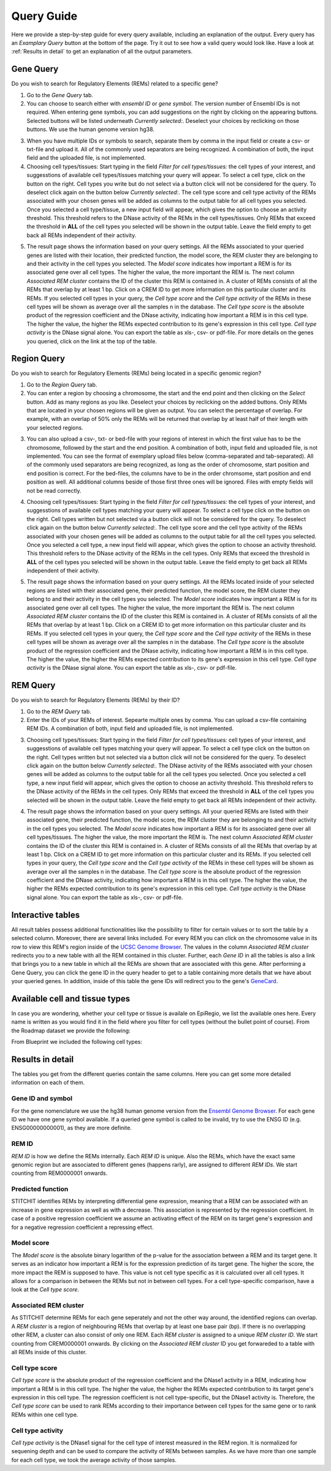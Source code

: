 Query Guide
---------
Here we provide a step-by-step guide for every query available, including an explanation of the output. Every query has an *Examplary Query* button at the  bottom of the page. Try it out to see how a valid query would look like. Have a look at :ref:`Results in detail` to get an explanation of all the output parameters. 

Gene Query
=================

Do you wish to search for Regulatory Elements (REMs) related to a specific gene? 

.. image:: ./images/mini_overview_gene.png
  :width: 600
  :alt: Gene Query mini overview

1. Go to the *Gene Query* tab. 

2. You can choose to search either with *ensembl ID* or *gene symbol*. The version number of Ensembl IDs is not required. When entering gene symbols, you can add suggestions on the right by clicking on the appearing buttons. Selected buttons will be listed underneath *Currently selected:*. Deselect your choices by reclicking on those buttons. We use the human genome version hg38.

.. image:: ./images/2802GeneQueryForm.png
  :width: 400
  :alt: Gene Query form

3. When you have multiple IDs or symbols to search, separate them by comma in the input field or create a csv- or txt-file and upload it. All of the commonly used separators are being recognized. A combination of both, the input field and the uploaded file, is not implemented.

4. Choosing cell types/tissues: Start typing in the field *Filter for cell types/tissues:* the cell types of your interest, and suggesstions of available cell types/tissues matching your query will appear. To select a cell type, click on the button on the right. Cell types you write but do not select via a button click will not be considered for the query. To deselect click again on the button below *Currently selected:*. The cell type score and cell type activity of the REMs associated with your chosen genes will be added as columns to the output table for all cell types you selected. Once you selected a cell type/tissue, a new input field will appear, which gives the option to choose an activity threshold. This threshold refers to the DNase activity of the REMs in the cell types/tissues. Only REMs that exceed the threshold in **ALL** of the cell types you selected will be shown in the output table. Leave the field empty to get back all REMs independent of their activity. 

.. image:: ./images/geneQuery_cellTypes.png
  :width: 800
  :alt: Cell type/tissue selection


5. The result page shows the information based on your query settings. All the REMs associated to your queried genes are listed with their location, their predicted function, the model score, the REM cluster they are belonging to and their activity in the cell types you selected. The *Model score* indicates how important a REM is for its associated gene over all cell types. The higher the value, the more important the REM is. The next column *Associated REM cluster* contains the ID of the cluster this REM is contained in. A cluster of REMs consists of all the REMs that overlap by at least 1 bp. Click on a CREM ID to get more information on this particular cluster and its REMs. If you selected cell types in your query, the *Cell type score* and the *Cell type activity* of the REMs in these cell types will be shown as average over all the samples n in the database. The *Cell type score* is the absolute product of the regression coefficient and the DNase activity, indicating how important a REM is in this cell type. The higher the value, the higher the REMs expected contribution to its gene's expression in this cell type. *Cell type activity* is the DNase signal alone. You can export the table as xls-, csv- or pdf-file. For more details on the genes you queried, click on the link at the top of the table. 

.. image:: ./images/2802GeneQueryOutput.png
  :alt: Gene Query output
  :width: 800



Region Query
===================

Do you wish to search for Regulatory Elements (REMs) being located in a specific genomic region? 

.. image:: ./images/mini_overview_region.png
  :width: 600
  :alt: Region Query mini overview

1. Go to the *Region Query* tab. 

2. You can enter a region by choosing a chromosome, the start and the end point and then clicking on the *Select* button. Add as many regions as you like. Deselect your choices by reclicking on the added buttons. Only REMs that are located in your chosen regions will be given as output. You can select the percentage of overlap. For example, with an overlap of 50% only the REMs will be returned that overlap by at least half of their length with your selected regions.

.. image:: ./images/2802RegionQueryForm.png
  :width: 400
  :alt: Region Query form

3. You can also upload a csv-, txt- or bed-file with your regions of interest in which the first value has to be the chromosome, followed by the start and the end position. A combination of both, input field and uploaded file, is not implemented. You can see the format of exemplary upload files below (comma-separated and tab-separated). All of the commonly used separators are being recognized, as long as the order of chromosome, start position and end position is correct. For the bed-files, the columns have to be in the order chromsome, start position and end position as well. All additional columns beside of those first three ones will be ignored. Files with empty fields will not be read correctly. 

.. image:: ./images/ExampleCSVRegionCS2.png
  :width: 400
  :alt: Exemplary region query upload file comma separated
  

  
.. image:: ./images/ExampleCSVRegionTS2.png
  :width: 250
  :alt: Exemplary region query upload file tab separated
  

4. Choosing cell types/tissues: Start typing in the field *Filter for cell types/tissues:* the cell types of your interest, and suggesstions of available cell types matching your query will appear. To select a cell type click on the button on the right. Cell types written but not selected via a button click will not be considered for the query. To deselect click again on the button below *Currently selected:*. The cell type score and the cell type activity of the REMs associated with your chosen genes will be added as columns to the output table for all the cell types you selected. Once you selected a cell type, a new input field will appear, which gives the option to choose an activity threshold. This threshold refers to the DNase activity of the REMs in the cell types. Only REMs that exceed the threshold in **ALL** of the cell types you selected will be shown in the output table. Leave the field empty to get back all REMs independent of their activity. 

.. image:: ./images/geneQuery_cellTypes.png
  :width: 800
  :alt: Cell type/tissue selection
  
  
5. The result page shows the information based on your query settings. All the REMs located inside of your selected regions are listed with their associated gene, their predicted function, the model score, the REM cluster they belong to and their activity in the cell types you selected. The *Model score* indicates how important a REM is for its associated gene over all cell types. The higher the value, the more important the REM is. The next column *Associated REM cluster* contains the ID of the cluster this REM is contained in. A cluster of REMs consists of all the REMs that overlap by at least 1 bp. Click on a CREM ID to get more information on this particular cluster and its REMs. If you selected cell types in your query, the *Cell type score* and the *Cell type activity* of the REMs in these cell types will be shown as average over all the samples n in the database. The *Cell type score* is the absolute product of the regression coefficient and the DNase activity, indicating how important a REM is in this cell type. The higher the value, the higher the REMs expected contribution to its gene's expression in this cell type. *Cell type activity* is the DNase signal alone. You can export the table as xls-, csv- or pdf-file.

.. image:: ./images/2802RegionQueryOutput.png
  :alt: Region Query output
  :width: 800




REM Query
=================

Do you wish to search for Regulatory Elements (REMs) by their ID? 

.. image:: ./images/mini_overview_REM.png
  :width: 600
  :alt: Gene Query mini overview

1. Go to the *REM Query* tab. 

2. Enter the IDs of your REMs of interest. Sepearte multiple ones by comma. You can upload a csv-file containing REM IDs. A combination of both, input field and uploaded file, is not implemented.

.. image:: ./images/2802REMQueryForm.png
  :width: 400
  :alt: REMQuery form


3. Choosing cell types/tissues: Start typing in the field *Filter for cell types/tissues:* cell types of your interest, and suggesstions of available cell types matching your query will appear. To select a cell type click on the button on the right. Cell types written but not selected via a button click will not be considered for the query. To deselect click again on the button below *Currently selected:*. The DNase activity of the REMs associated with your chosen genes will be added as columns to the output table for all the cell types you selected. Once you selected a cell type, a new input field will appear, which gives the option to choose an activity threshold. This threshold refers to the DNase activity of the REMs in the cell types. Only REMs that exceed the threshold in **ALL** of the cell types you selected will be shown in the output table. Leave the field empty to get back all REMs independent of their activity. 


.. image:: ./images/geneQuery_cellTypes.png
  :width: 800
  :alt: Cell type/tissue selection

4. The result page shows the information based on your query settings. All your queried REMs are listed with their associated gene, their predicted function, the model score, the REM cluster they are belonging to and their activity in the cell types you selected. The *Model score* indicates how important a REM is for its associated gene over all cell types/tissues. The higher the value, the more important the REM is. The next column *Associated REM cluster* contains the ID of the cluster this REM is contained in. A cluster of REMs consists of all the REMs that overlap by at least 1 bp. Click on a CREM ID to get more information on this particular cluster and its REMs. If you selected cell types in your query, the *Cell type score* and the *Cell type activity* of the REMs in these cell types will be shown as average over all the samples n in the database. The *Cell type score* is the absolute product of the regression coefficient and the DNase activity, indicating how important a REM is in this cell type. The higher the value, the higher the REMs expected contribution to its gene's expression in this cell type. *Cell type activity* is the DNase signal alone. You can export the table as xls-, csv- or pdf-file.

.. image:: ./images/2802REMQueryOutput.png
  :alt: REM Query output  
  :width: 800


Interactive tables
=================

All result tables possess additional functionalities like the possibility to filter for certain values or to sort the table by a selected column. Moreover, there are several links included. For every REM you can click on the chromosome value in its row to view this REM's region inside of the `UCSC Genome Browser <https://genome.ucsc.edu/>`_. The values in the column *Associated REM cluster* redirects you to a new table with all the REM contained in this cluster. Further, each *Gene ID* in all the tables is also a link that brings you to a new table in which all the REMs are shown that are associated with this gene. After performing a Gene Query, you can click the gene ID in the query header to get to a table containing more details that we have about your queried genes. In addition, inside of this table the gene IDs will redirect you to the gene's `GeneCard <https://www.genecards.org/>`_.


Available cell and tissue types
=================
In case you are wondering, whether your cell type or tissue is availale on EpiRegio, we list the available ones here. Every name is written as you would find it in the field where you filter for cell types (without the bullet point of course). From the Roadmap dataset we provide the following:

.. hlist::
  :columns: 3
  
  * skin fibroblast
  * fibroblast of skin of abdomen 
  * imr-90
  * trophoblast cell  
  * muscle of arm 
  * stomach
  * muscle of back
  * small intestine
  * muscle of leg
  * large intestine
  * left lung
  * kidney
  * right lung 
  * thymus
  * heart
  * renal cortex
  * adrenal gland
  * renal pelvis
  * left kidney
  * left renal cortex
  * left renal pelvis
  * right renal pelvis
  * spinal cord
  * right renal cortex interstitium
  * spleen
  * psoas muscle
  * muscle of trunk
  * ovary
  * pancreas
  * testis
  * forelimb muscle
  * hindlimb muscle
  * h1-hesc

From Blueprint we included the following cell types:

.. hlist::
  :columns: 3
  
  * "cd8-positive, alpha-beta t cell"
  * "cd14-positive, cd16-negative classical monocyte"
  * acute lymphocytic leukemia
  * macrophage
  * "cd34-negative, cd41-positive, cd42-positive megakaryocyte cell"
  * "cd4-positive, alpha-beta t cell"
  * erythroblast
  * macrophage
  * inflammatory macrophage
  * acute myeloid leukemia
  * chronic lymphocytic leukemia
  * macrophage – b-glucan
  * cd14-positive monocyte


Results in detail
=================
The tables you get from the different queries contain the same columns. Here you can get some more detailed information on each of them.

Gene ID and symbol
~~~~~~~
For the gene nomenclature we use the hg38 human genome version from the `Ensembl Genome Browser <https://www.ensembl.org/Homo_sapiens/Info/Index?db=core>`_. For each gene ID we have one gene symbol available. If a queried gene symbol is called to be invalid, try to use the ENSG ID (e.g. ENSG00000000001), as they are more definite. 

REM ID
~~~~~~~
*REM ID* is how we define the REMs internally. Each *REM ID* is unique.  Also the REMs, which have the exact same genomic region but are associated to different genes (happens rarly), are assigned to different *REM IDs*. We start counting from REM0000001 onwards.

Predicted function
~~~~~~~
STITCHIT identifies REMs by interpreting differential gene expression, meaning that a REM can be associated with an increase in gene expression as well as with a decrease. This association is represented by the regression coefficient. In case of a positive regression coefficient we assume an activating effect of the REM on its target gene's expression and for a negative regression coefficient a repressing effect.

Model score
~~~~~~~
The *Model score* is the absolute binary logarithm of the p-value for the association between a REM and its target gene. It serves as an indicator how important a REM is for the expression prediction of its target gene. The higher the score, the more impact the REM is supposed to have. This value is not cell type specific as it is calculated over all cell types. It allows for a comparison in between the REMs but not in between cell types. For a cell type-specific comparison, have a look at the *Cell type score*.

Associated REM cluster
~~~~~~~
As STITCHIT determine REMs for each gene seperately and not the other way around, the identified regions can overlap. A *REM cluster* is a region of neighbouring REMs that overlap by at least one base pair (bp). If there is no overlapping other REM, a cluster can also consist of only one REM. Each *REM cluster*  is assigned to a unique *REM cluster ID*. We start counting from CREM0000001 onwards. By clicking on the *Associated REM cluster* ID you get forwareded to a table with all REMs inside of this cluster. 

Cell type score
~~~~~~~
*Cell type score* is the absolute product of the regression coefficient and the DNase1 activity in a REM, indicating how important a REM is in this cell type. The higher the value, the higher the REMs expected contribution to its target gene's expression in this cell type. The regression coefficient is not cell type-specific, but the DNase1 activity is. Therefore, the *Cell type score* can be used to rank REMs according to their importance between cell types for the same gene or to rank REMs within one cell type.

Cell type activity
~~~~~~~
*Cell type activity* is the DNase1 signal for the cell type of interest measured in the REM region. It is normalized for sequening depth and can be used to compare the activity of REMs between samples. As we have more than one sample for each cell type, we took the average activity of those samples.
